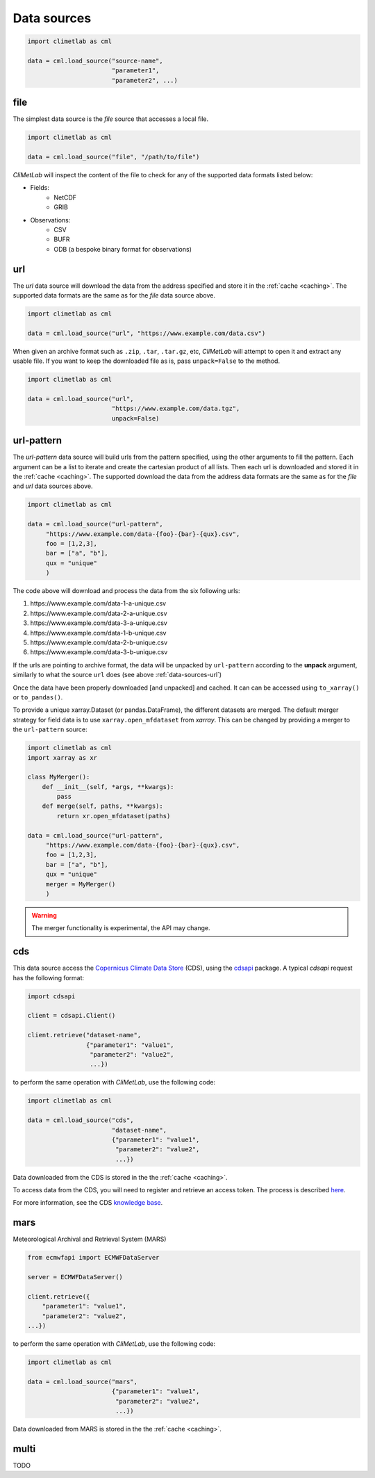 .. _data-sources:

Data sources
============

.. todo::

    Explain what are Data sources. List the built-in ones.
    Explain fields.to_xarray() and obs.to_pandas().
    Explain data[0]


.. code-block:: python

    import climetlab as cml

    data = cml.load_source("source-name",
                           "parameter1",
                           "parameter2", ...)

.. _data-sources-file:

file
----

The simplest data source is the *file* source that accesses a local file.


.. code-block:: python

    import climetlab as cml

    data = cml.load_source("file", "/path/to/file")


*CliMetLab* will inspect the content of the file to check for any of the
supported data formats listed below:

- Fields:
    - NetCDF
    - GRIB

- Observations:
    - CSV
    - BUFR
    - ODB (a bespoke binary format for observations)



.. _data-sources-url:

url
---

The *url* data source will download the data from the address
specified and store it in the :ref:`cache <caching>`. The supported
data formats are the same as for the *file* data source above.

.. code-block:: python

    import climetlab as cml

    data = cml.load_source("url", "https://www.example.com/data.csv")



When given an archive format such as ``.zip``, ``.tar``, ``.tar.gz``, etc,
*CliMetLab* will attempt to open it and extract any usable file. If you
want to keep the downloaded file as is, pass ``unpack=False`` to the method.

.. code-block:: python

    import climetlab as cml

    data = cml.load_source("url",
                           "https://www.example.com/data.tgz",
                           unpack=False)


.. _data-sources-url-pattern:

url-pattern
-----------

The *url-pattern* data source will build urls from the pattern specified,
using the other arguments to fill the pattern. Each argument can be a list
to iterate and create the cartesian product of all lists.
Then each url is downloaded and stored it in the :ref:`cache <caching>`. The
supported download the data from the address data formats are the same as
for the *file* and *url* data sources above.

.. code-block:: python

    import climetlab as cml

    data = cml.load_source("url-pattern",
         "https://www.example.com/data-{foo}-{bar}-{qux}.csv",
         foo = [1,2,3],
         bar = ["a", "b"],
         qux = "unique"
         )

The code above will download and process the data from the six following urls:

#. \https://www.example.com/data-1-a-unique.csv
#. \https://www.example.com/data-2-a-unique.csv
#. \https://www.example.com/data-3-a-unique.csv
#. \https://www.example.com/data-1-b-unique.csv
#. \https://www.example.com/data-2-b-unique.csv
#. \https://www.example.com/data-3-b-unique.csv

If the urls are pointing to archive format, the data will be unpacked by
``url-pattern`` according to the **unpack** argument, similarly to what
the source ``url`` does (see above :ref:`data-sources-url`)



.. todo:

    test `to_pandas()` with `url-pattern`.

Once the data have been properly downloaded [and unpacked] and cached. It can
can be accessed using ``to_xarray()`` or ``to_pandas()``.

To provide a unique xarray.Dataset (or pandas.DataFrame), the different
datasets are merged.
The default merger strategy for field data is to use ``xarray.open_mfdataset``
from `xarray`. This can be changed by providing a merger to the
``url-pattern`` source:

.. code-block:: python

    import climetlab as cml
    import xarray as xr

    class MyMerger():
        def __init__(self, *args, **kwargs):
            pass
        def merge(self, paths, **kwargs):
            return xr.open_mfdataset(paths)

    data = cml.load_source("url-pattern",
         "https://www.example.com/data-{foo}-{bar}-{qux}.csv",
         foo = [1,2,3],
         bar = ["a", "b"],
         qux = "unique"
         merger = MyMerger()
         )


.. warning::

    The merger functionality is experimental, the API may change.

.. _data-sources-cds:

cds
---

This data source access the `Copernicus Climate Data Store`_ (CDS),
using the cdsapi_ package.  A typical *cdsapi* request has the
following format:



.. code-block:: python

    import cdsapi

    client = cdsapi.Client()

    client.retrieve("dataset-name",
                    {"parameter1": "value1",
                     "parameter2": "value2",
                     ...})


to perform the same operation with *CliMetLab*, use the following code:


.. code-block:: python

    import climetlab as cml

    data = cml.load_source("cds",
                           "dataset-name",
                           {"parameter1": "value1",
                            "parameter2": "value2",
                            ...})


Data downloaded from the CDS is stored in the the :ref:`cache <caching>`.

To access data from the CDS, you will need to register and retrieve an
access token. The process is described here_.

For more information, see the CDS `knowledge base`_.

.. _Copernicus Climate Data Store: https://cds.climate.copernicus.eu/

.. _here: https://cds.climate.copernicus.eu/api-how-to
.. _cdsapi: https://pypi.org/project/cdsapi/
.. _knowledge base: https://confluence.ecmwf.int/display/CKB/Copernicus+Knowledge+Base

.. _data-sources-mars:



mars
----

Meteorological Archival and Retrieval System (MARS)

.. _public datasets: https://apps.ecmwf.int/datasets/

.. _catalogue: https://www.ecmwf.int/en/forecasts/datasets/archive-datasets

.. _WebMARS: https://confluence.ecmwf.int/display/UDOC/Web-MARS
.. _documentation: https://confluence.ecmwf.int/display/UDOC/MARS+user+documentation


.. _webapi: https://www.ecmwf.int/en/forecasts/access-forecasts/ecmwf-web-api

.. code-block:: python

    from ecmwfapi import ECMWFDataServer

    server = ECMWFDataServer()

    client.retrieve({
        "parameter1": "value1",
        "parameter2": "value2",
    ...})


to perform the same operation with *CliMetLab*, use the following code:


.. code-block:: python

    import climetlab as cml

    data = cml.load_source("mars",
                           {"parameter1": "value1",
                            "parameter2": "value2",
                            ...})



Data downloaded from MARS is stored in the the :ref:`cache <caching>`.

multi
-----

TODO
